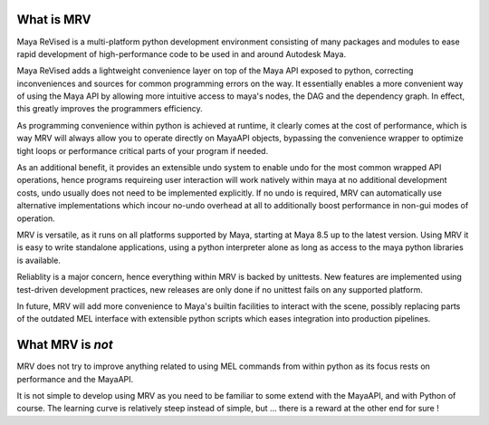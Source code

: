 ==============
What is MRV
==============
Maya ReVised is a multi-platform python development environment consisting of many packages and modules to ease rapid development of high-performance code to be used in and around Autodesk Maya.

Maya ReVised adds a lightweight convenience layer on top of the Maya API exposed to python, correcting inconveniences and sources for common programming errors on the way. It essentially enables a more convenient way of using the Maya API by allowing more intuitive access to maya's nodes, the DAG and the dependency graph. In effect, this greatly improves the programmers efficiency. 

As programming convenience within python is achieved at runtime, it clearly comes at the cost of performance, which is way MRV will always allow you to operate directly on MayaAPI objects, bypassing the convenience wrapper to optimize tight loops or performance critical parts of your program if needed. 

As an additional benefit, it provides an extensible undo system to enable undo for the most common wrapped API operations, hence programs requireing user interaction will work natively within maya at no additional development costs, undo usually does not need to be implemented explicitly. If no undo is required, MRV can automatically use alternative implementations which incour no-undo overhead at all to additionally boost performance in non-gui modes of operation.

MRV is versatile, as it runs on all platforms supported by Maya, starting at Maya 8.5 up to the latest version. Using MRV it is easy to write standalone applications, using a python interpreter alone as long as access to the maya python libraries is available.

Reliablity is a major concern, hence everything within MRV is backed by unittests. New features are implemented using test-driven development practices, new releases are only done if no unittest fails on any supported platform.

In future, MRV will add more convenience to Maya's builtin facilities to interact with the scene, possibly replacing parts of the outdated MEL interface with extensible python scripts which eases integration into production pipelines.

====================
What MRV is *not*
====================
MRV does not try to improve anything related to using MEL commands from within python as its focus rests on performance and the MayaAPI.

It is not simple to develop using MRV as you need to be familiar to some extend with the MayaAPI, and with Python of course. The learning curve is relatively steep instead of simple, but ... there is a reward at the other end for sure !

